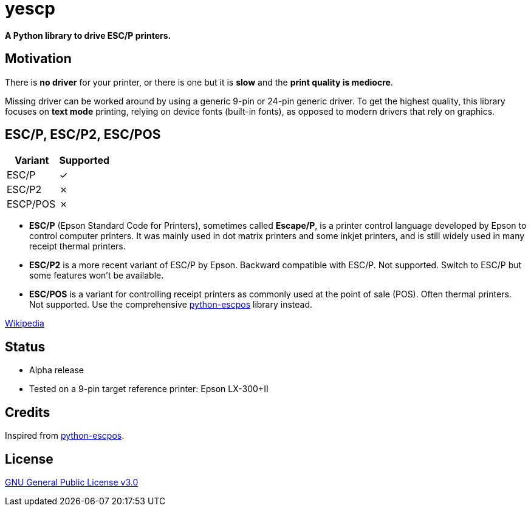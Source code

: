 # yescp

**A Python library to drive ESC/P printers.**

## Motivation

There is **no driver** for your printer, or there is one but it is **slow** and the **print quality is mediocre**.

Missing driver can be worked around by using a generic 9-pin or 24-pin generic driver. To get the highest quality, this library focuses on **text mode** printing, relying on device fonts (built-in fonts), as opposed to modern drivers that rely on graphics.

## ESC/P, ESC/P2, ESC/POS

[cols="1,1"]
|===
|Variant |Supported

|ESC/P
|✓

|ESC/P2
|✗

|ESCP/POS
|✗
|===

- **ESC/P** (Epson Standard Code for Printers), sometimes called *Escape/P*, is a printer control language developed by Epson to control computer printers. It was mainly used in dot matrix printers and some inkjet printers, and is still widely used in many receipt thermal printers.
- **ESC/P2** is a more recent variant of ESC/P by Epson. Backward compatible with ESC/P. Not supported. Switch to ESC/P but some features won't be available.
- **ESC/POS** is a variant for controlling receipt printers as commonly used at the point of sale (POS). Often thermal printers. Not supported. Use the comprehensive https://github.com/python-escpos/python-escpos[python-escpos] library instead.

https://en.wikipedia.org/wiki/ESC/P[Wikipedia]

## Status

- Alpha release
- Tested on a 9-pin target reference printer: Epson LX-300+II

## Credits

Inspired from https://github.com/python-escpos/python-escpos[python-escpos].

## License

https://www.gnu.org/licenses/gpl-3.0.txt[GNU General Public License v3.0]
